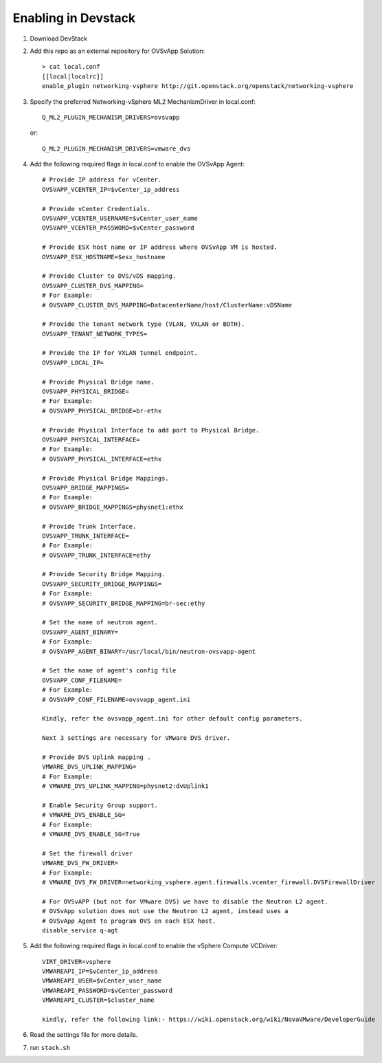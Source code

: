======================
 Enabling in Devstack
======================

1. Download DevStack

2. Add this repo as an external repository for OVSvApp Solution::

     > cat local.conf
     [[local|localrc]]
     enable_plugin networking-vsphere http://git.openstack.org/openstack/networking-vsphere


3. Specify the preferred Networking-vSphere ML2 MechanismDriver in local.conf::

     Q_ML2_PLUGIN_MECHANISM_DRIVERS=ovsvapp

   or::

     Q_ML2_PLUGIN_MECHANISM_DRIVERS=vmware_dvs


4. Add the following required flags in local.conf to enable the OVSvApp Agent::

     # Provide IP address for vCenter.
     OVSVAPP_VCENTER_IP=$vCenter_ip_address

     # Provide vCenter Credentials.
     OVSVAPP_VCENTER_USERNAME=$vCenter_user_name
     OVSVAPP_VCENTER_PASSWORD=$vCenter_password

     # Provide ESX host name or IP address where OVSvApp VM is hosted.
     OVSVAPP_ESX_HOSTNAME=$esx_hostname

     # Provide Cluster to DVS/vDS mapping.
     OVSVAPP_CLUSTER_DVS_MAPPING=
     # For Example:
     # OVSVAPP_CLUSTER_DVS_MAPPING=DatacenterName/host/ClusterName:vDSName

     # Provide the tenant network type (VLAN, VXLAN or BOTH).
     OVSVAPP_TENANT_NETWORK_TYPES=

     # Provide the IP for VXLAN tunnel endpoint.
     OVSVAPP_LOCAL_IP=

     # Provide Physical Bridge name.
     OVSVAPP_PHYSICAL_BRIDGE=
     # For Example:
     # OVSVAPP_PHYSICAL_BRIDGE=br-ethx

     # Provide Physical Interface to add port to Physical Bridge.
     OVSVAPP_PHYSICAL_INTERFACE=
     # For Example:
     # OVSVAPP_PHYSICAL_INTERFACE=ethx

     # Provide Physical Bridge Mappings.
     OVSVAPP_BRIDGE_MAPPINGS=
     # For Example:
     # OVSVAPP_BRIDGE_MAPPINGS=physnet1:ethx

     # Provide Trunk Interface.
     OVSVAPP_TRUNK_INTERFACE=
     # For Example:
     # OVSVAPP_TRUNK_INTERFACE=ethy

     # Provide Security Bridge Mapping.
     OVSVAPP_SECURITY_BRIDGE_MAPPINGS=
     # For Example:
     # OVSVAPP_SECURITY_BRIDGE_MAPPING=br-sec:ethy

     # Set the name of neutron agent.
     OVSVAPP_AGENT_BINARY=
     # For Example:
     # OVSVAPP_AGENT_BINARY=/usr/local/bin/neutron-ovsvapp-agent

     # Set the name of agent's config file
     OVSVAPP_CONF_FILENAME=
     # For Example:
     # OVSVAPP_CONF_FILENAME=ovsvapp_agent.ini

     Kindly, refer the ovsvapp_agent.ini for other default config parameters.

     Next 3 settings are necessary for VMware DVS driver.

     # Provide DVS Uplink mapping .
     VMWARE_DVS_UPLINK_MAPPING=
     # For Example:
     # VMWARE_DVS_UPLINK_MAPPING=physnet2:dvUplink1

     # Enable Security Group support.
     # VMWARE_DVS_ENABLE_SG=
     # For Example:
     # VMWARE_DVS_ENABLE_SG=True

     # Set the firewall driver
     VMWARE_DVS_FW_DRIVER=
     # For Example:
     # VMWARE_DVS_FW_DRIVER=networking_vsphere.agent.firewalls.vcenter_firewall.DVSFirewallDriver

     # For OVSvAPP (but not for VMware DVS) we have to disable the Neutron L2 agent.
     # OVSvApp solution does not use the Neutron L2 agent, instead uses a
     # OVSvApp Agent to program OVS on each ESX host.
     disable_service q-agt

5.  Add the following required flags in local.conf to enable the vSphere Compute VCDriver::

     VIRT_DRIVER=vsphere
     VMWAREAPI_IP=$vCenter_ip_address
     VMWAREAPI_USER=$vCenter_user_name
     VMWAREAPI_PASSWORD=$vCenter_password
     VMWAREAPI_CLUSTER=$cluster_name

     kindly, refer the following link:- https://wiki.openstack.org/wiki/NovaVMware/DeveloperGuide


6. Read the settings file for more details.

7. run ``stack.sh``
